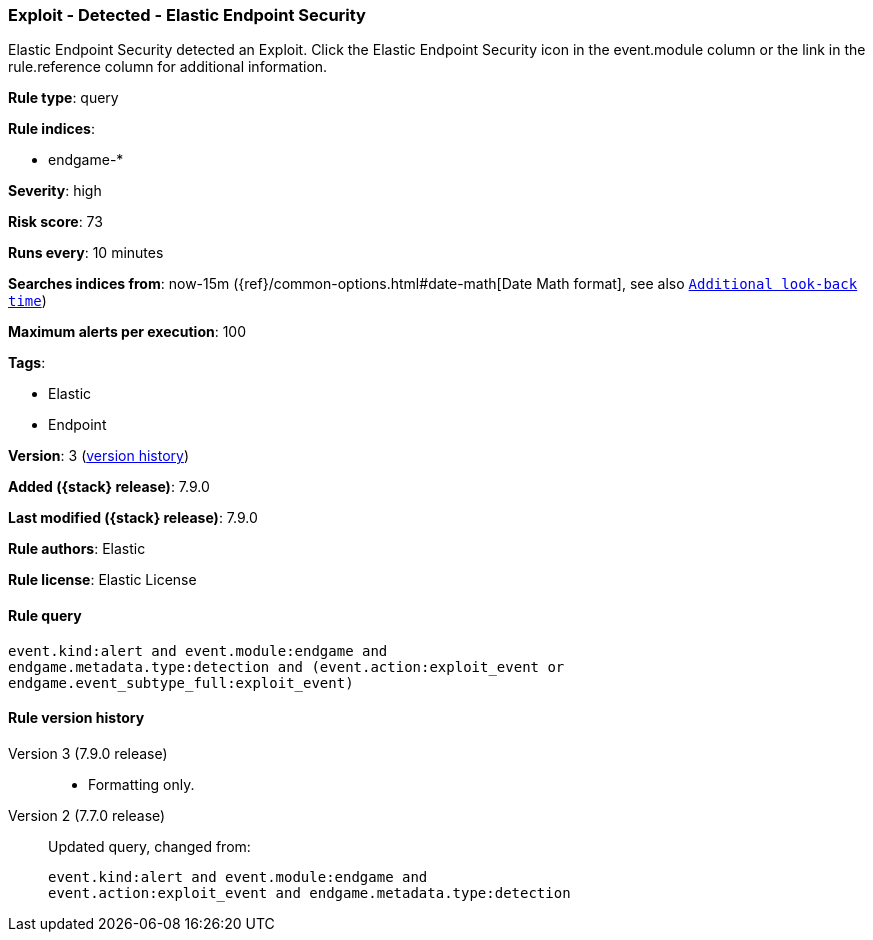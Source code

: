 [[exploit-detected-elastic-endpoint-security]]
=== Exploit - Detected - Elastic Endpoint Security

Elastic Endpoint Security detected an Exploit. Click the Elastic Endpoint Security icon in the event.module column or the link in the rule.reference column for additional information.

*Rule type*: query

*Rule indices*:

* endgame-*

*Severity*: high

*Risk score*: 73

*Runs every*: 10 minutes

*Searches indices from*: now-15m ({ref}/common-options.html#date-math[Date Math format], see also <<rule-schedule, `Additional look-back time`>>)

*Maximum alerts per execution*: 100

*Tags*:

* Elastic
* Endpoint

*Version*: 3 (<<exploit-detected-elastic-endpoint-security-history, version history>>)

*Added ({stack} release)*: 7.9.0

*Last modified ({stack} release)*: 7.9.0

*Rule authors*: Elastic

*Rule license*: Elastic License

==== Rule query


[source,js]
----------------------------------
event.kind:alert and event.module:endgame and
endgame.metadata.type:detection and (event.action:exploit_event or
endgame.event_subtype_full:exploit_event)
----------------------------------


[[exploit-detected-elastic-endpoint-security-history]]
==== Rule version history

Version 3 (7.9.0 release)::
* Formatting only.
Version 2 (7.7.0 release)::
Updated query, changed from:
+
[source, js]
----------------------------------
event.kind:alert and event.module:endgame and
event.action:exploit_event and endgame.metadata.type:detection
----------------------------------
